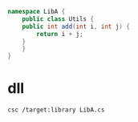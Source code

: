 #+begin_src cs
namespace LibA {
    public class Utils {
	public int add(int i, int j) {
	    return i + j;
	}
    } 
}
#+end_src


* dll 
~csc /target:library LibA.cs~
